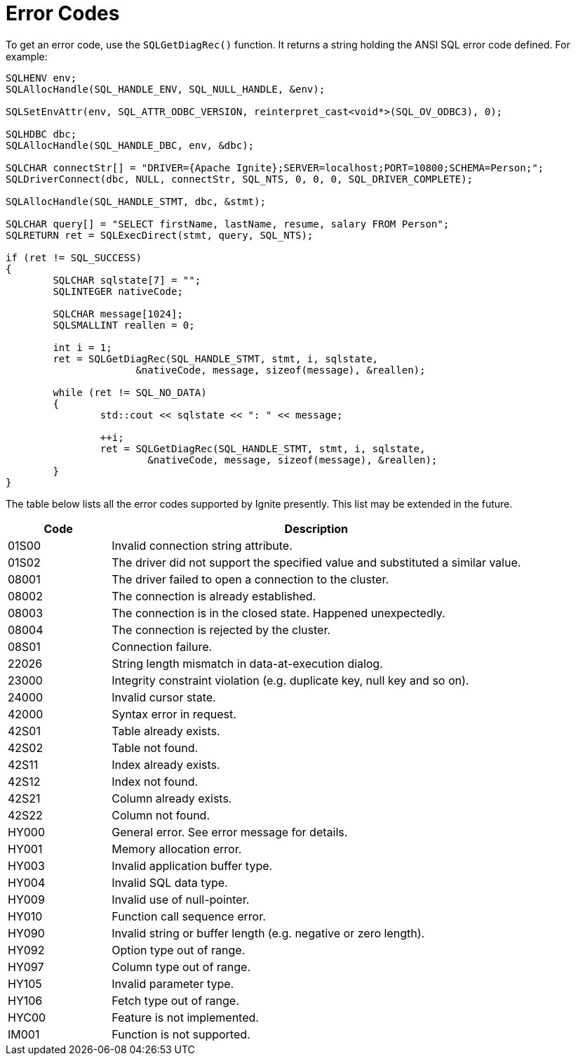 = Error Codes

To get an error code, use the `SQLGetDiagRec()` function. It returns a string holding the ANSI SQL error code defined. For example:

[source,c++]
----
SQLHENV env;
SQLAllocHandle(SQL_HANDLE_ENV, SQL_NULL_HANDLE, &env);

SQLSetEnvAttr(env, SQL_ATTR_ODBC_VERSION, reinterpret_cast<void*>(SQL_OV_ODBC3), 0);

SQLHDBC dbc;
SQLAllocHandle(SQL_HANDLE_DBC, env, &dbc);

SQLCHAR connectStr[] = "DRIVER={Apache Ignite};SERVER=localhost;PORT=10800;SCHEMA=Person;";
SQLDriverConnect(dbc, NULL, connectStr, SQL_NTS, 0, 0, 0, SQL_DRIVER_COMPLETE);

SQLAllocHandle(SQL_HANDLE_STMT, dbc, &stmt);

SQLCHAR query[] = "SELECT firstName, lastName, resume, salary FROM Person";
SQLRETURN ret = SQLExecDirect(stmt, query, SQL_NTS);

if (ret != SQL_SUCCESS)
{
	SQLCHAR sqlstate[7] = "";
	SQLINTEGER nativeCode;

	SQLCHAR message[1024];
	SQLSMALLINT reallen = 0;

	int i = 1;
	ret = SQLGetDiagRec(SQL_HANDLE_STMT, stmt, i, sqlstate,
                      &nativeCode, message, sizeof(message), &reallen);

	while (ret != SQL_NO_DATA)
	{
		std::cout << sqlstate << ": " << message;

		++i;
		ret = SQLGetDiagRec(SQL_HANDLE_STMT, stmt, i, sqlstate,
                        &nativeCode, message, sizeof(message), &reallen);
	}
}
----

The table below lists all the error codes supported by Ignite presently. This list may be extended in the future.

[width="100%",cols="20%,80%"]
|=======================================================================
|Code |Description

|01S00
|Invalid connection string attribute.

|01S02
|The driver did not support the specified value and substituted a similar value.

|08001
|The driver failed to open a connection to the cluster.

|08002
|The connection is already established.

|08003
|The connection is in the closed state. Happened unexpectedly.

|08004
|The connection is rejected by the cluster.

|08S01
|Connection failure.

|22026
|String length mismatch in data-at-execution dialog.

|23000
|Integrity constraint violation (e.g. duplicate key, null key and so on).

|24000
|Invalid cursor state.

|42000
|Syntax error in request.

|42S01
|Table already exists.

|42S02
|Table not found.

|42S11
|Index already exists.

|42S12
|Index not found.

|42S21
|Column already exists.

|42S22
|Column not found.

|HY000
|General error. See error message for details.

|HY001
|Memory allocation error.

|HY003
|Invalid application buffer type.

|HY004
|Invalid SQL data type.

|HY009
|Invalid use of null-pointer.

|HY010
|Function call sequence error.

|HY090
|Invalid string or buffer length (e.g. negative or zero length).

|HY092
|Option type out of range.

|HY097
|Column type out of range.

|HY105
|Invalid parameter type.

|HY106
|Fetch type out of range.

|HYC00
|Feature is not implemented.

|IM001
|Function is not supported.
|=======================================================================
